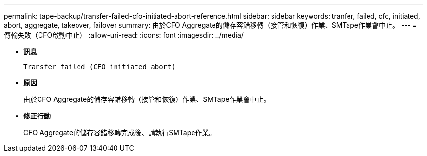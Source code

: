 ---
permalink: tape-backup/transfer-failed-cfo-initiated-abort-reference.html 
sidebar: sidebar 
keywords: tranfer, failed, cfo, initiated, abort, aggregate, takeover, failover 
summary: 由於CFO Aggregate的儲存容錯移轉（接管和恢復）作業、SMTape作業會中止。 
---
= 傳輸失敗（CFO啟動中止）
:allow-uri-read: 
:icons: font
:imagesdir: ../media/


[role="lead"]
* *訊息*
+
`Transfer failed (CFO initiated abort)`

* *原因*
+
由於CFO Aggregate的儲存容錯移轉（接管和恢復）作業、SMTape作業會中止。

* *修正行動*
+
CFO Aggregate的儲存容錯移轉完成後、請執行SMTape作業。



